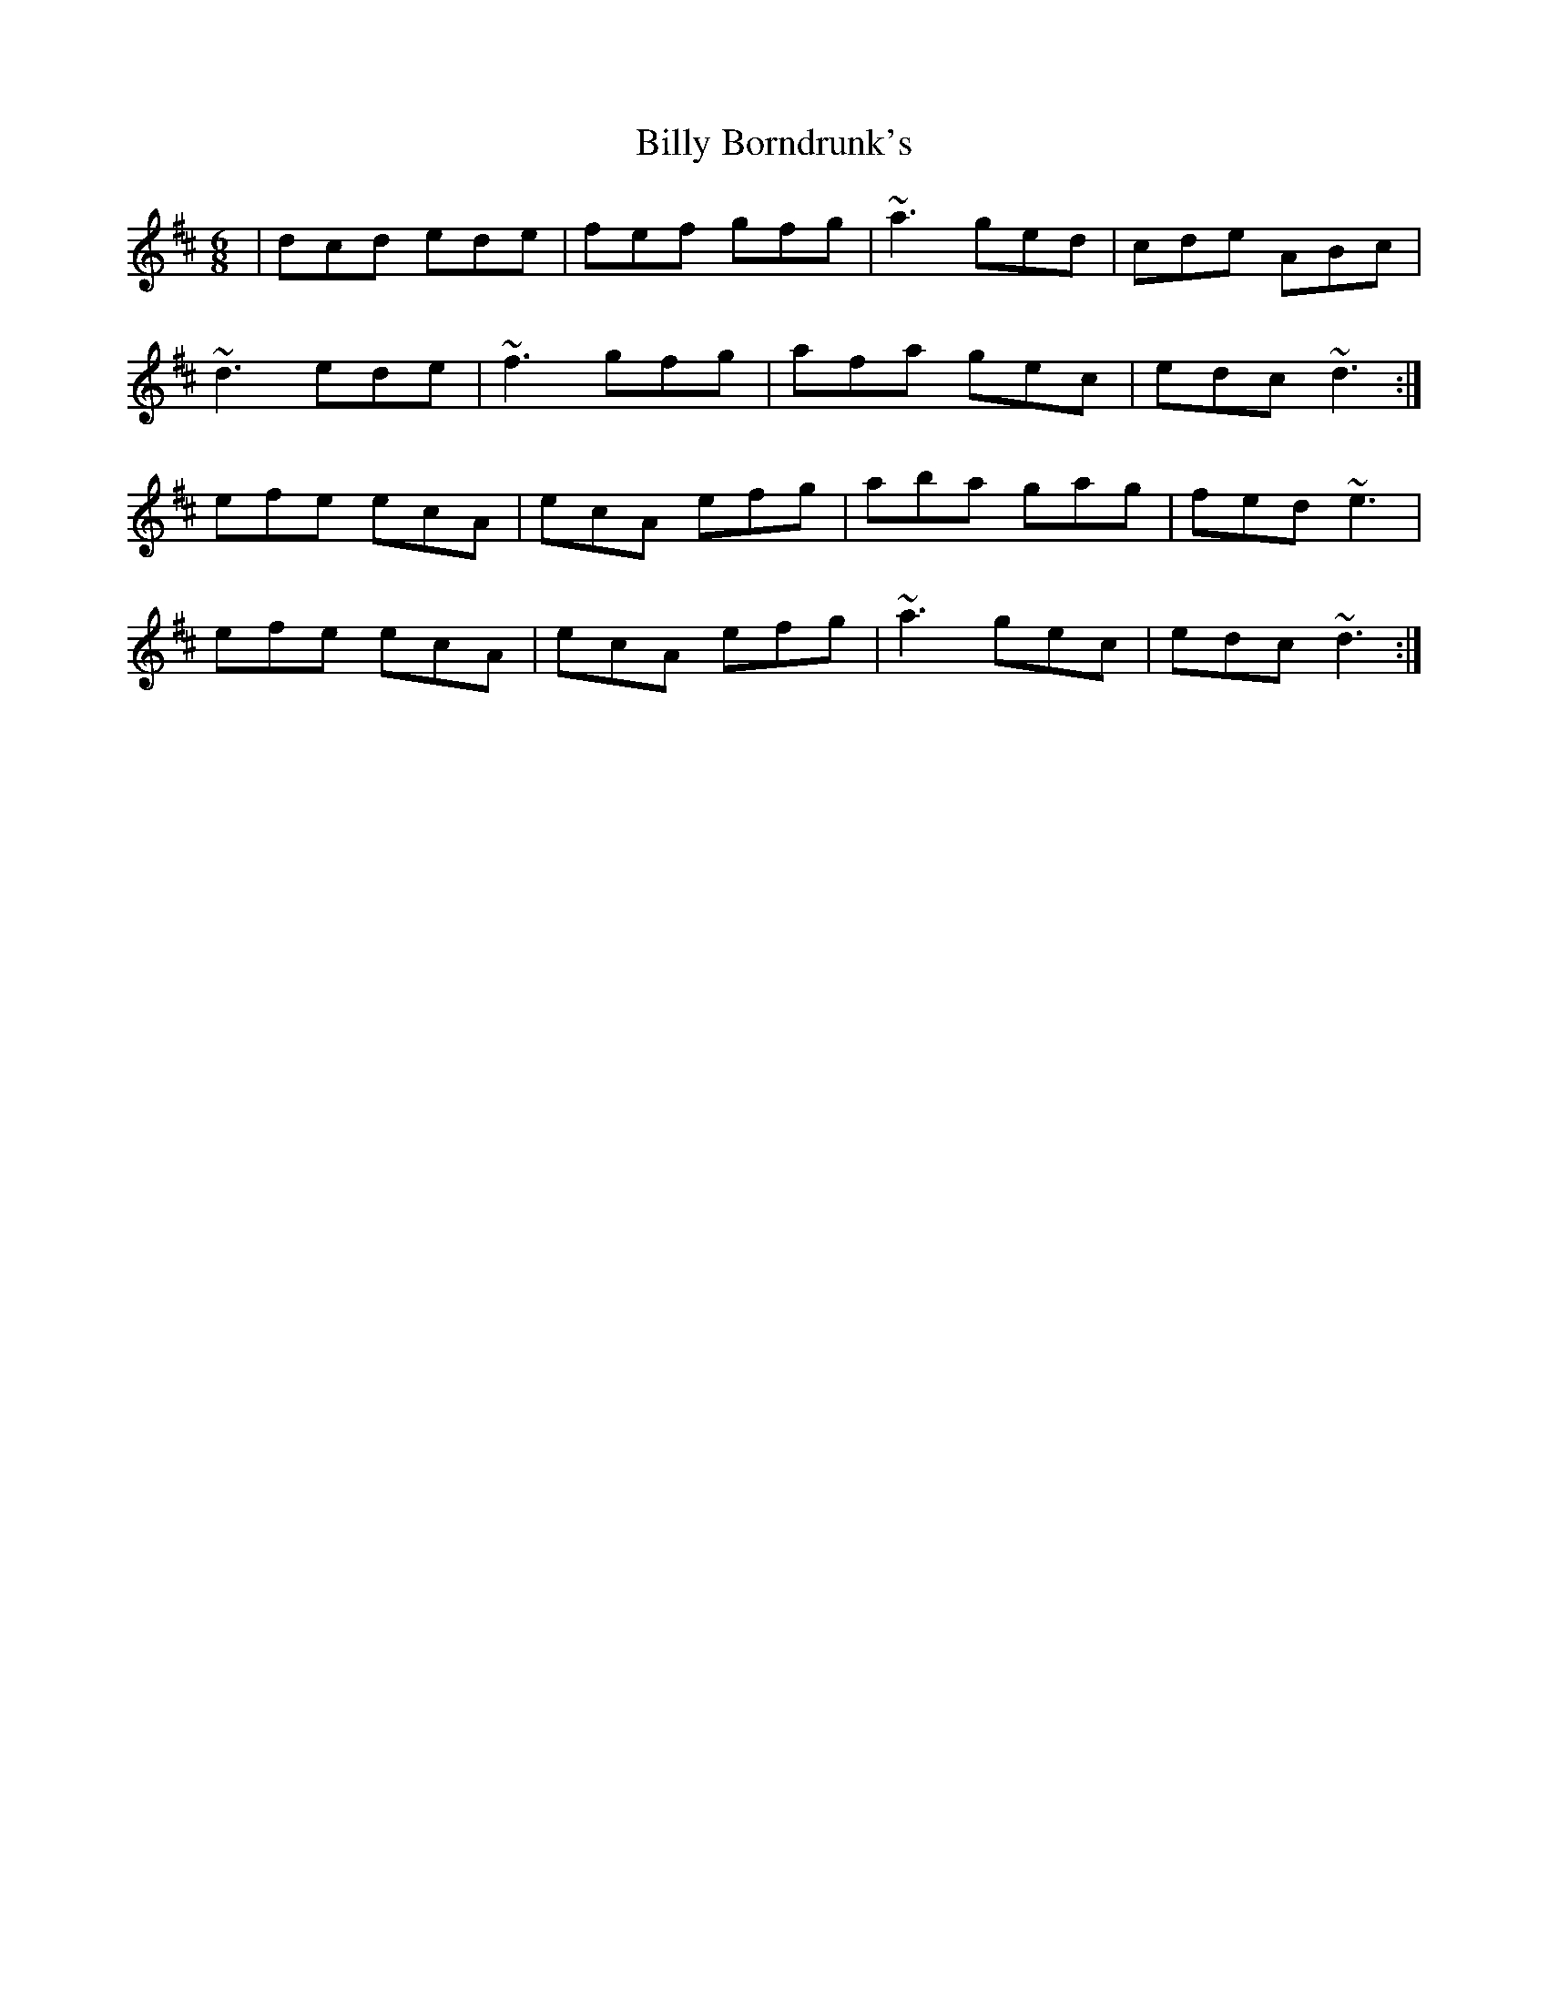 X: 3666
T: Billy Borndrunk's
R: jig
M: 6/8
K: Dmajor
|dcd ede|fef gfg|~a3 ged|cde ABc|
~d3 ede|~f3 gfg|afa gec|edc ~d3:|
efe ecA|ecA efg|aba gag|fed ~e3|
efe ecA|ecA efg|~a3 gec|edc ~d3:|


